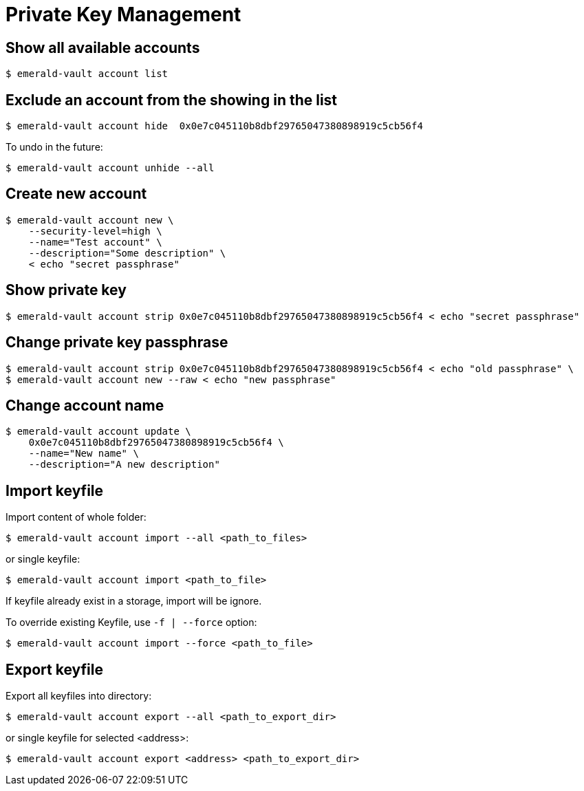 # Private Key Management

## Show all available accounts

```
$ emerald-vault account list
```

## Exclude an account from the showing in the list

```
$ emerald-vault account hide  0x0e7c045110b8dbf29765047380898919c5cb56f4
```

To undo in the future:

```
$ emerald-vault account unhide --all
```

## Create new account

```
$ emerald-vault account new \
    --security-level=high \
    --name="Test account" \
    --description="Some description" \
    < echo "secret passphrase"
```

## Show private key

```
$ emerald-vault account strip 0x0e7c045110b8dbf29765047380898919c5cb56f4 < echo "secret passphrase"
```

## Change private key passphrase

```
$ emerald-vault account strip 0x0e7c045110b8dbf29765047380898919c5cb56f4 < echo "old passphrase" \
$ emerald-vault account new --raw < echo "new passphrase"
```

## Change account name

```
$ emerald-vault account update \
    0x0e7c045110b8dbf29765047380898919c5cb56f4 \
    --name="New name" \
    --description="A new description"
```

## Import keyfile

Import content of whole folder:
```
$ emerald-vault account import --all <path_to_files>
```
or single keyfile:
```
$ emerald-vault account import <path_to_file>
```
If keyfile already exist in a storage, import will be ignore.

To override existing Keyfile, use `-f | --force` option:
```
$ emerald-vault account import --force <path_to_file>
```

## Export keyfile

Export all keyfiles into directory:
```
$ emerald-vault account export --all <path_to_export_dir>
```
or single keyfile for selected <address>:
```
$ emerald-vault account export <address> <path_to_export_dir>
```